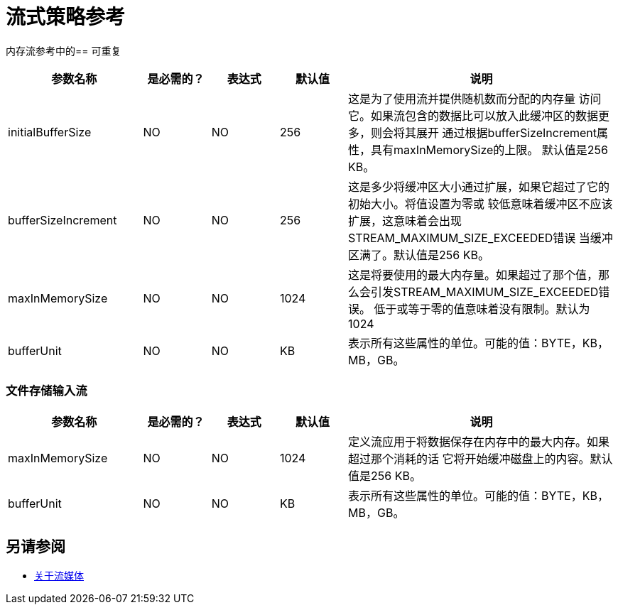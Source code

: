 = 流式策略参考

内存流参考中的== 可重复

[%header,cols="20,10,10,10,40"]
|===
|参数名称 | 是必需的？ | 表达式 | 默认值 | 说明
|  initialBufferSize
|  NO
|  NO
|  256
| 这是为了使用流并提供随机数而分配的内存量
访问它。如果流包含的数据比可以放入此缓冲区的数据更多，则会将其展开
通过根据bufferSizeIncrement属性，具有maxInMemorySize的上限。
默认值是256 KB。

|  bufferSizeIncrement
|  NO
|  NO
|  256
| 这是多少将缓冲区大小通过扩展，如果它超过了它的初始大小。将值设置为零或
较低意味着缓冲区不应该扩展，这意味着会出现STREAM_MAXIMUM_SIZE_EXCEEDED错误
当缓冲区满了。默认值是256 KB。

|  maxInMemorySize
|  NO
|  NO
|  1024
| 这是将要使用的最大内存量。如果超过了那个值，那么会引发STREAM_MAXIMUM_SIZE_EXCEEDED错误。
低于或等于零的值意味着没有限制。默认为1024

|  bufferUnit
|  NO
|  NO
|  KB
| 表示所有这些属性的单位。可能的值：BYTE，KB，MB，GB。
|===


=== 文件存储输入流

[%header,cols="20,10,10,10,40"]
|===
|参数名称 | 是必需的？ | 表达式 | 默认值 | 说明
|  maxInMemorySize
|  NO
|  NO
|  1024
| 定义流应用于将数据保存在内存中的最大内存。如果超过那个消耗的话
它将开始缓冲磁盘上的内容。默认值是256 KB。

|  bufferUnit
|  NO
|  NO
|  KB
| 表示所有这些属性的单位。可能的值：BYTE，KB，MB，GB。
|===

== 另请参阅

*  link:streaming-about[关于流媒体]
